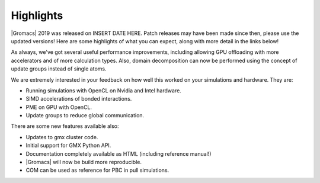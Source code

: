 Highlights
^^^^^^^^^^

|Gromacs| 2019 was released on INSERT DATE HERE. Patch releases may
have been made since then, please use the updated versions!  Here are
some highlights of what you can expect, along with more detail in the
links below!

As always, we've got several useful performance improvements, including
allowing GPU offloading with more accelerators and of more calculation
types. Also, domain decomposition can now be performed using the concept
of update groups instead of single atoms.

We are extremely interested in your feedback on how well this worked on
your simulations and hardware. They are:

* Running simulations with OpenCL on Nvidia and Intel hardware.
* SIMD accelerations of bonded interactions.
* PME on GPU with OpenCL.
* Update groups to reduce global communication.

There are some new features available also:

* Updates to gmx cluster code.
* Initial support for GMX Python API.
* Documentation completely available as HTML (including reference manual!)
* |Gromacs| will now be build more reproducible.
* COM can be used as reference for PBC in pull simulations.
